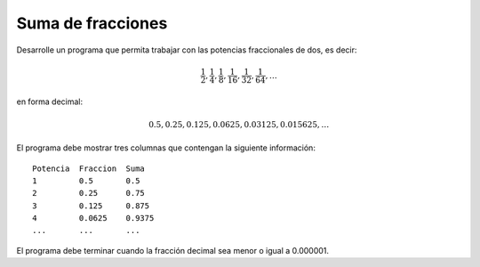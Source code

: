 Suma de fracciones
------------------

Desarrolle un programa que permita trabajar
con las potencias fraccionales de dos, es decir:

.. math::

   \frac{1}{2}, \frac{1}{4}, \frac{1}{8}, \frac{1}{16}, \frac{1}{32}, \frac{1}{64}, \ldots

en forma decimal:

.. math::

   0.5, 0.25, 0.125, 0.0625, 0.03125, 0.015625, \ldots

El programa debe mostrar tres columnas
que contengan la siguiente información::

      Potencia  Fraccion  Suma
      1         0.5       0.5
      2         0.25      0.75
      3         0.125     0.875
      4         0.0625    0.9375
      ...       ...       ...

El programa debe terminar cuando la fracción decimal sea menor
o igual a 0.000001.

